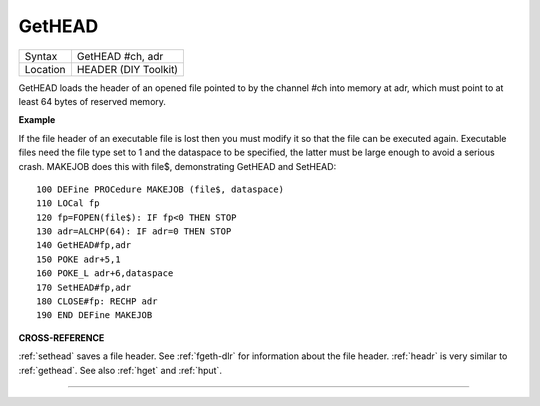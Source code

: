 ..  _gethead:

GetHEAD
=======

+----------+-------------------------------------------------------------------+
| Syntax   |  GetHEAD #ch, adr                                                 |
+----------+-------------------------------------------------------------------+
| Location |  HEADER (DIY Toolkit)                                             |
+----------+-------------------------------------------------------------------+

GetHEAD loads the header of an opened file pointed to by the channel
#ch into memory at adr, which must point to at least 64 bytes of
reserved memory.

**Example**

If the file header of an executable file is lost then you must modify it
so that the file can be executed again. Executable files need the file
type set to 1 and the dataspace to be specified, the latter must be
large enough to avoid a serious crash. MAKEJOB does this with file$,
demonstrating GetHEAD and SetHEAD::

    100 DEFine PROCedure MAKEJOB (file$, dataspace)
    110 LOCal fp
    120 fp=FOPEN(file$): IF fp<0 THEN STOP
    130 adr=ALCHP(64): IF adr=0 THEN STOP
    140 GetHEAD#fp,adr
    150 POKE adr+5,1
    160 POKE_L adr+6,dataspace
    170 SetHEAD#fp,adr
    180 CLOSE#fp: RECHP adr
    190 END DEFine MAKEJOB

**CROSS-REFERENCE**

:ref:`sethead` saves a file header. See
:ref:`fgeth-dlr` for information about the file
header. :ref:`headr` is very similar to
:ref:`gethead`. See also
:ref:`hget` and :ref:`hput`.

--------------


